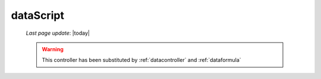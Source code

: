 .. _datascript:

==========
dataScript
==========
    
    *Last page update*: |today|
    
    .. deprecated:: 0.7
    
    .. warning:: This controller has been substituted by :ref:`datacontroller` and :ref:`dataformula`
    
    .. automethod:: gnr.web.gnrwebstruct.GnrDomSrc_dojo_11.dataScript
        